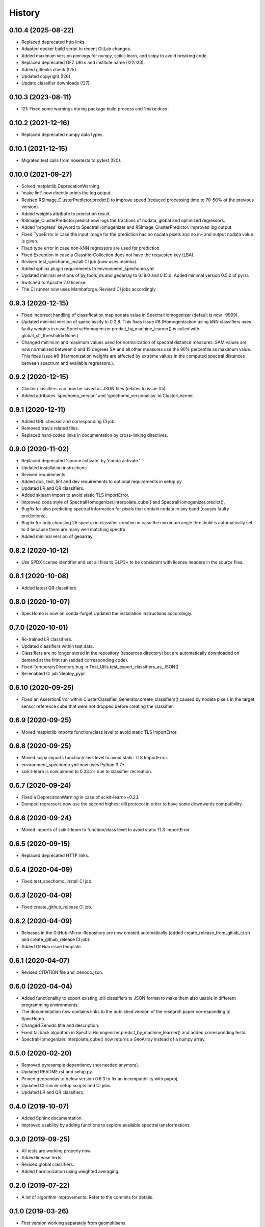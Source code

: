 =======
History
=======

0.10.4 (2025-08-22)
-------------------

* Replaced deprecated http links.
* Adapted docker build script to recent GitLab changes.
* Added maximum version pinnings for numpy, scikit-learn, and scipy to avoid breaking code.
* Replaced deprecated GFZ URLs and institute name (!22/!23).
* Added gitleaks check (!25).
* Updated copyright (!26)
* Update classifier downloads (!27).


0.10.3 (2023-08-11)
-------------------

* !21: Fixed some warnings during package build process and 'make docs'.


0.10.2 (2021-12-16)
-------------------

* Replaced deprecated numpy data types.


0.10.1 (2021-12-15)
-------------------

* Migrated test calls from nosetests to pytest (!20).


0.10.0 (2021-09-27)
-------------------

* Solved matplotlib DeprecationWarning.
* 'make lint' now directly prints the log output.
* Revised RSImage_ClusterPredictor.predict() to improve speed
  (reduced processing time to 70-50% of the previous version).
* Added weights attribute to prediction result.
* RSImage_ClusterPredictor.predict now logs the fractions of nodata, global and optimized regressors.
* Added 'progress' keyword to SpectralHomogenizer and RSImage_ClusterPredictor. Improved log output.
* Fixed TypeError in case the input image for the prediction has no nodata pixels and no in- and output nodata
  value is given.
* Fixed type error in case non-kNN regressors are used for prediction.
* Fixed Exception in case a ClassifierCollection does not have the requested key (LBA).
* Revised test_spechomo_install CI job (now uses mamba).
* Added sphinx plugin requirements to environment_spechomo.yml.
* Updated minimal versions of py_tools_ds and geoarray to 0.18.0 and 0.15.0. Added minimal version 0.5.0 of pyrsr.
* Switched to Apache 2.0 license.
* The CI runner now uses Mambaforge. Revised CI jobs accordingly.


0.9.3 (2020-12-15)
------------------

* Fixed incorrect handling of classification map nodata value in SpectralHomogenizer (default is now -9999).
* Updated minimal version of specclassify to 0.2.8. This fixes issue #8 (Homogenization using kNN classifiers uses
  faulty weights in case SpectralHomogenizer.predict_by_machine_learner() is called with global_clf_threshold=None.).
* Changed minimum and maximum values used for normalization of spectral distance measures. SAM values are now
  normalized between 0 and 15 degrees SA and all other measures use the 90% percentile as maximum value.
  This fixes issue #9 (Harmonization weights are affected by extreme values in the computed spectral distances between
  spectrum and available regressors.).


0.9.2 (2020-12-15)
------------------

* Cluster classifiers can now be saved as JSON files (relates to issue #5).
* Added attributes 'spechomo_version' and 'spechomo_versionalias' to ClusterLearner.


0.9.1 (2020-12-11)
------------------

* Added URL checker and corresponding CI job.
* Removed travis related files.
* Replaced hard-coded links in documentation by cross-linking directives.


0.9.0 (2020-11-02)
------------------

* Replaced deprecated 'source activate' by 'conda activate.'
* Updated installation instructions.
* Revised requirements.
* Added doc, test, lint and dev requirements to optional requirements in setup.py.
* Updated LR and QR classifiers.
* Added sklearn import to avoid static TLS ImportError.
* Improved code style of SpectralHomogenizer.interpolate_cube() and SpectralHomogenizer.predict().
* Bugfix for also predicting spectral information for pixels that contain nodata in any band
  (causes faulty predictions).
* Bugfix for only choosing 25 spectra in classifier creation in case the maximum angle threshold is automatically
  set to 0 because there are many well matching spectra.
* Added minimal version of geoarray.


0.8.2 (2020-10-12)
------------------

* Use SPDX license identifier and set all files to GLP3+ to be consistent with license headers in the source files.


0.8.1 (2020-10-08)
------------------

* Added latest QR classifiers.


0.8.0 (2020-10-07)
------------------

* SpecHomo is now on conda-forge! Updated the installation instructions accordingly.


0.7.0 (2020-10-01)
------------------

* Re-trained LR classifiers.
* Updated classifiers within test data.
* Classifiers are no longer stored in the repository (resources directory) but are automatically downloaded on demand
  at the first run (added corresponding code).
* Fixed TemporaryDirectory bug in Test_Utils.test_export_classifiers_as_JSON().
* Re-enabled CI job 'deploy_pypi'.


0.6.10 (2020-09-25)
-------------------

* Fixed an AssertionError within ClusterClassifier_Generator.create_classifiers() caused by nodata pixels in the target
  sensor reference cube that were not dropped before creating the classifier.


0.6.9 (2020-09-25)
------------------

* Moved matplotlib imports function/class level to avoid static TLS ImportError.


0.6.8 (2020-09-25)
------------------

* Moved scipy imports function/class level to avoid static TLS ImportError.
* environment_spechomo.yml now uses Python 3.7+.
* scikit-learn is now pinned to 0.23.2+ due to classifier recreation.


0.6.7 (2020-09-24)
------------------

* Fixed a DeprecationWarning in case of scikit-learn>=0.23.
* Dumped regressors now use the second highest dill protocol in order to have some downwards compatibility.


0.6.6 (2020-09-24)
------------------

* Moved imports of scikit-learn to function/class level to avoid static TLS ImportError.


0.6.5 (2020-09-15)
------------------

* Replaced deprecated HTTP links.


0.6.4 (2020-04-09)
------------------

* Fixed test_spechomo_install CI job.


0.6.3 (2020-04-09)
------------------

* Fixed create_github_release CI job.


0.6.2 (2020-04-09)
------------------

* Releases in the GitHub-Mirror-Repository are now created automatically
  (added create_release_from_gitlab_ci.sh and create_github_release CI job).
* Added GitHub issue template.


0.6.1 (2020-04-07)
------------------

* Revised CITATION file and .zenodo.json.


0.6.0 (2020-04-04)
------------------

* Added functionality to export existing .dill classifiers to JSON format to make them also usable in different
  programming environments.
* The documentation now contains links to the published version of the research paper corresponding to SpecHomo.
* Changed Zenodo title and description.
* Fixed fallback algorithm in SpectralHomogenizer.predict_by_machine_learner() and added corresponding tests.
* SpectralHomogenizer.interpolate_cube() now returns a GeoArray instead of a numpy array.


0.5.0 (2020-02-20)
------------------

* Removed pyresample dependency (not needed anymore).
* Updated README.rst and setup.py.
* Pinned geopandas to below version 0.6.3 to fix an incompatibility with pyproj.
* Updated CI runner setup scripts and CI jobs.
* Updated LR and QR classifiers.


0.4.0 (2019-10-07)
------------------

* Added Sphinx documentation.
* Improved usability by adding functions to explore available spectral tansformations.


0.3.0 (2019-09-25)
------------------

* All tests are working properly now.
* Added license texts.
* Revised global classifiers.
* Added harmonization using weighted averaging.


0.2.0 (2019-07-22)
------------------

* A lot of algorithm improvements. Refer to the commits for details.


0.1.0 (2019-03-26)
------------------

* First version working separately from geomultisens.
